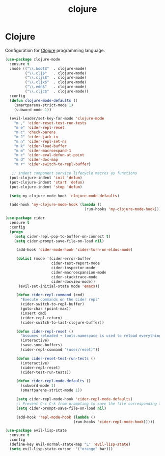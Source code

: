 #+TITLE: clojure

* Clojure

Configuration for [[http://clojure.org][Clojure]] programming language.

#+BEGIN_SRC emacs-lisp
(use-package clojure-mode
  :ensure t
  :mode (("\\.boot$"  . clojure-mode)
         ("\\.clj$"   . clojure-mode)
         ("\\.cljs$"  . clojure-mode)
         ("\\.cljx$"  . clojure-mode)
         ("\\.edn$"   . clojure-mode)
         ("\\.cljc$"  . clojure-mode))
  :config
  (defun clojure-mode-defaults ()
    (smartparens-strict-mode 1)
    (subword-mode 1))

  (evil-leader/set-key-for-mode 'clojure-mode
    "m ," 'cider-reset-test-run-tests
    "m e" 'cider-repl-reset
    "m c" 'check-parens
    "m J" 'cider-jack-in
    "m n" 'cider-repl-set-ns
    "m k" 'cider-load-buffer
    "m m" 'cider-macroexpand-1
    "m c" 'cider-eval-defun-at-point
    "m d" 'cider-doc-map
    "m r" 'cider-switch-to-repl-buffer)

   ;; indent component service lifecycle macros as functions
  (put-clojure-indent 'init 'defun)
  (put-clojure-indent 'start 'defun)
  (put-clojure-indent 'stop 'defun)

  (setq my-clojure-mode-hook 'clojure-mode-defaults)

  (add-hook 'my-clojure-mode-hook (lambda ()
                                    (run-hooks 'my-clojure-mode-hook))))

(use-package cider
  :ensure t
  :config
  (progn
    (setq cider-repl-pop-to-buffer-on-connect t)
    (setq cider-prompt-save-file-on-load nil)

     (add-hook 'cider-mode-hook 'cider-turn-on-eldoc-mode)

     (dolist (mode '(cider-error-buffer
                     cider-test-report-mode
                     cider-inspector-mode
                     cider-macroexpansion-mode
                     cider-stacktrace-mode
                     cider-docview-mode))
      (evil-set-initial-state mode 'emacs))

     (defun cider-repl-command (cmd)
       "Execute commands on the cider repl"
       (cider-switch-to-repl-buffer)
       (goto-char (point-max))
       (insert cmd)
       (cider-repl-return)
       (cider-switch-to-last-clojure-buffer))

     (defun cider-repl-reset ()
       "Assumes reloaded + tools.namespace is used to reload everything"
       (interactive)
       (save-some-buffers)
       (cider-repl-command "(user/reset)"))

     (defun cider-reset-test-run-tests ()
       (interactive)
       (cider-repl-reset)
       (cider-test-run-tests))

     (defun cider-repl-mode-defaults ()
       (subword-mode 1)
       (smartparens-strict-mode 1))

     (setq cider-repl-mode-hook 'cider-repl-mode-defaults)
     ;; Prevent C-c C-k from prompting to save the file corresponding to the buffer being loaded, if it's modified:
     (setq cider-prompt-save-file-on-load nil)

     (add-hook 'repl-mode-hook (lambda ()
                               (run-hooks 'cider-repl-mode-hook)))))
#+END_SRC

#+BEGIN_SRC emacs-lisp
(use-package evil-lisp-state
  :ensure t
  :config
  (define-key evil-normal-state-map "L" 'evil-lisp-state)
  (setq evil-lisp-state-cursor  '("orange" bar)))
#+END_SRC
